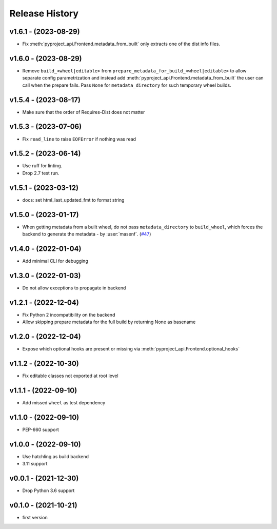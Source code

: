 Release History
===============

v1.6.1 - (2023-08-29)
---------------------
- Fix :meth:`pyproject_api.Frontend.metadata_from_built` only extracts one of the dist info files.

v1.6.0 - (2023-08-29)
---------------------
- Remove ``build_<wheel|editable>`` from ``prepare_metadata_for_build_<wheel|editable>`` to allow separate config
  parametrization and instead add :meth:`pyproject_api.Frontend.metadata_from_built` the user can call when the prepare
  fails. Pass ``None`` for ``metadata_directory`` for such temporary wheel builds.

v1.5.4 - (2023-08-17)
---------------------
- Make sure that the order of Requires-Dist does not matter

v1.5.3 - (2023-07-06)
---------------------
- Fix ``read_line`` to raise ``EOFError`` if nothing was read

v1.5.2 - (2023-06-14)
---------------------
- Use ruff for linting.
- Drop 2.7 test run.

v1.5.1 - (2023-03-12)
---------------------
- docs: set html_last_updated_fmt to format string

v1.5.0 - (2023-01-17)
---------------------
- When getting metadata from a built wheel, do not pass ``metadata_directory``
  to ``build_wheel``, which forces the backend to generate the metadata - by :user:`masenf`.
  (`#47 <https://github.com/tox-dev/pyproject-api/issues/47>`_)

v1.4.0 - (2022-01-04)
---------------------
- Add minimal CLI for debugging

v1.3.0 - (2022-01-03)
---------------------
- Do not allow exceptions to propagate in backend

v1.2.1 - (2022-12-04)
---------------------
- Fix Python 2 incompatibility on the backend
- Allow skipping prepare metadata for the full build by returning None as basename

v1.2.0 - (2022-12-04)
---------------------
- Expose which optional hooks are present or missing via :meth:`pyproject_api.Frontend.optional_hooks`

v1.1.2 - (2022-10-30)
---------------------
- Fix editable classes not exported at root level

v1.1.1 - (2022-09-10)
---------------------
- Add missed ``wheel`` as test dependency

v1.1.0 - (2022-09-10)
---------------------
- PEP-660 support

v1.0.0 - (2022-09-10)
---------------------
- Use hatchling as build backend
- 3.11 support

v0.0.1 - (2021-12-30)
---------------------
- Drop Python 3.6 support

v0.1.0 - (2021-10-21)
---------------------
- first version
